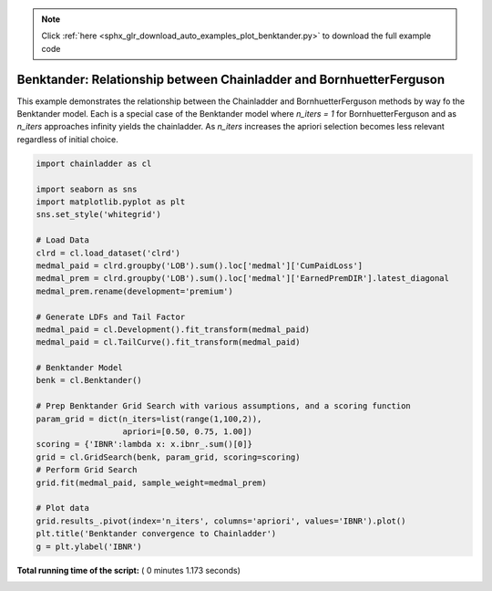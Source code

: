 .. note::
    :class: sphx-glr-download-link-note

    Click :ref:`here <sphx_glr_download_auto_examples_plot_benktander.py>` to download the full example code
.. rst-class:: sphx-glr-example-title

.. _sphx_glr_auto_examples_plot_benktander.py:


====================================================================
Benktander: Relationship between Chainladder and BornhuetterFerguson
====================================================================

This example demonstrates the relationship between the Chainladder and
BornhuetterFerguson methods by way fo the Benktander model. Each is a
special case of the Benktander model where `n_iters = 1` for BornhuetterFerguson
and as `n_iters` approaches infinity yields the chainladder.  As `n_iters`
increases the apriori selection becomes less relevant regardless of initial
choice.




.. image:: /auto_examples/images/sphx_glr_plot_benktander_001.png
    :class: sphx-glr-single-img





.. code-block:: python

    import chainladder as cl

    import seaborn as sns
    import matplotlib.pyplot as plt
    sns.set_style('whitegrid')

    # Load Data
    clrd = cl.load_dataset('clrd')
    medmal_paid = clrd.groupby('LOB').sum().loc['medmal']['CumPaidLoss']
    medmal_prem = clrd.groupby('LOB').sum().loc['medmal']['EarnedPremDIR'].latest_diagonal
    medmal_prem.rename(development='premium')

    # Generate LDFs and Tail Factor
    medmal_paid = cl.Development().fit_transform(medmal_paid)
    medmal_paid = cl.TailCurve().fit_transform(medmal_paid)

    # Benktander Model
    benk = cl.Benktander()

    # Prep Benktander Grid Search with various assumptions, and a scoring function
    param_grid = dict(n_iters=list(range(1,100,2)),
                      apriori=[0.50, 0.75, 1.00])
    scoring = {'IBNR':lambda x: x.ibnr_.sum()[0]}
    grid = cl.GridSearch(benk, param_grid, scoring=scoring)
    # Perform Grid Search
    grid.fit(medmal_paid, sample_weight=medmal_prem)

    # Plot data
    grid.results_.pivot(index='n_iters', columns='apriori', values='IBNR').plot()
    plt.title('Benktander convergence to Chainladder')
    g = plt.ylabel('IBNR')

**Total running time of the script:** ( 0 minutes  1.173 seconds)


.. _sphx_glr_download_auto_examples_plot_benktander.py:


.. only :: html

 .. container:: sphx-glr-footer
    :class: sphx-glr-footer-example



  .. container:: sphx-glr-download

     :download:`Download Python source code: plot_benktander.py <plot_benktander.py>`



  .. container:: sphx-glr-download

     :download:`Download Jupyter notebook: plot_benktander.ipynb <plot_benktander.ipynb>`


.. only:: html

 .. rst-class:: sphx-glr-signature

    `Gallery generated by Sphinx-Gallery <https://sphinx-gallery.readthedocs.io>`_
